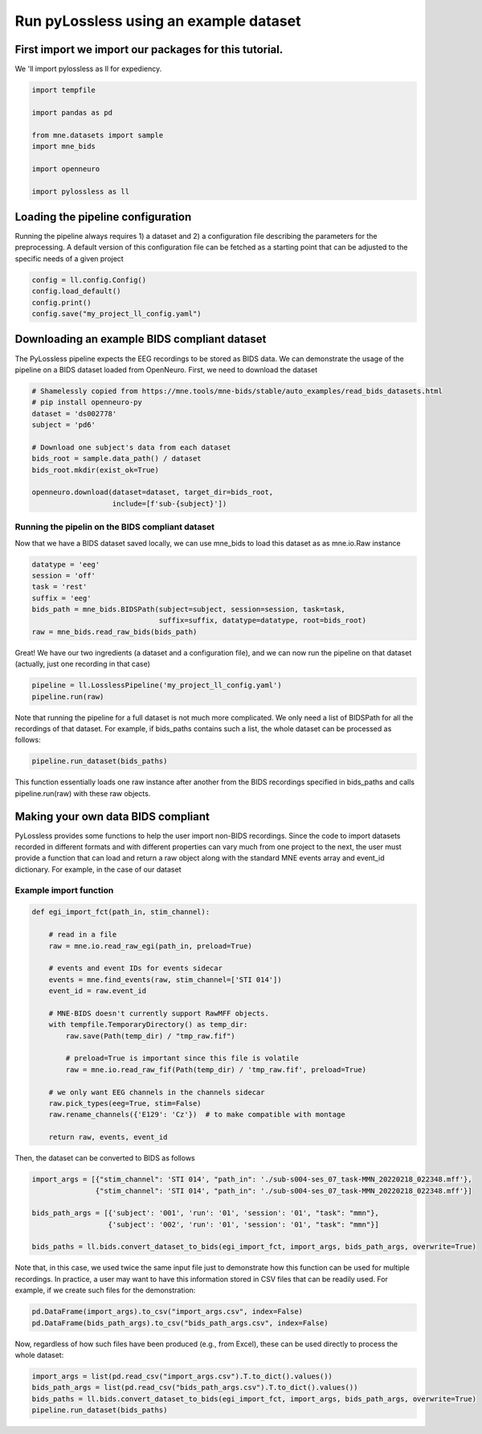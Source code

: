 
.. DO NOT EDIT.
.. THIS FILE WAS AUTOMATICALLY GENERATED BY SPHINX-GALLERY.
.. TO MAKE CHANGES, EDIT THE SOURCE PYTHON FILE:
.. "generated/auto_tutorials/usage.py"
.. LINE NUMBERS ARE GIVEN BELOW.

.. only:: html

    .. note::
        :class: sphx-glr-download-link-note

        Click :ref:`here <sphx_glr_download_generated_auto_tutorials_usage.py>`
        to download the full example code

.. rst-class:: sphx-glr-example-title

.. _sphx_glr_generated_auto_tutorials_usage.py:


Run pyLossless using an example dataset
=======================================

.. GENERATED FROM PYTHON SOURCE LINES 6-9

First import we import our packages for this tutorial. 
------------------------------------------------------
We 'll import pylossless as ll for expediency.

.. GENERATED FROM PYTHON SOURCE LINES 9-20

.. code-block:: default

    import tempfile

    import pandas as pd

    from mne.datasets import sample
    import mne_bids

    import openneuro

    import pylossless as ll


.. GENERATED FROM PYTHON SOURCE LINES 21-27

Loading the pipeline configuration
----------------------------------
Running the pipeline always requires 1) a dataset and 2) a configuration
file describing the parameters for the preprocessing. A default version of
this configuration file can be fetched as a starting point that can be
adjusted to the specific needs of a given project

.. GENERATED FROM PYTHON SOURCE LINES 27-32

.. code-block:: default

    config = ll.config.Config()
    config.load_default()
    config.print()
    config.save("my_project_ll_config.yaml")


.. GENERATED FROM PYTHON SOURCE LINES 33-38

Downloading an example BIDS compliant dataset
---------------------------------------------
The PyLossless pipeline expects the EEG recordings to be stored as BIDS data.
We can demonstrate the usage of the pipeline on a BIDS dataset loaded from
OpenNeuro. First, we need to download the dataset

.. GENERATED FROM PYTHON SOURCE LINES 38-50

.. code-block:: default


    # Shamelessly copied from https://mne.tools/mne-bids/stable/auto_examples/read_bids_datasets.html
    # pip install openneuro-py
    dataset = 'ds002778'
    subject = 'pd6'

    # Download one subject's data from each dataset
    bids_root = sample.data_path() / dataset
    bids_root.mkdir(exist_ok=True)

    openneuro.download(dataset=dataset, target_dir=bids_root,
                       include=[f'sub-{subject}'])

.. GENERATED FROM PYTHON SOURCE LINES 51-55

Running the pipelin on the BIDS compliant dataset
^^^^^^^^^^^^^^^^^^^^^^^^^^^^^^^^^^^^^^^^^^^^^^^^^
Now that we have a BIDS dataset saved locally, we can use mne_bids to load
this dataset as as mne.io.Raw instance

.. GENERATED FROM PYTHON SOURCE LINES 55-63

.. code-block:: default

    datatype = 'eeg'
    session = 'off'
    task = 'rest'
    suffix = 'eeg'
    bids_path = mne_bids.BIDSPath(subject=subject, session=session, task=task,
                                  suffix=suffix, datatype=datatype, root=bids_root)
    raw = mne_bids.read_raw_bids(bids_path)


.. GENERATED FROM PYTHON SOURCE LINES 64-67

Great! We have our two ingredients (a dataset and a configuration file),
and we can now run the pipeline on that dataset (actually, just one recording
in that case)

.. GENERATED FROM PYTHON SOURCE LINES 67-70

.. code-block:: default

    pipeline = ll.LosslessPipeline('my_project_ll_config.yaml')
    pipeline.run(raw)


.. GENERATED FROM PYTHON SOURCE LINES 71-75

Note that running the pipeline for a full dataset is not much more
complicated. We only need a list of BIDSPath for all the recordings of that
dataset. For example, if bids_paths contains such a list, the whole dataset
can be processed as follows:

.. GENERATED FROM PYTHON SOURCE LINES 75-77

.. code-block:: default

    pipeline.run_dataset(bids_paths)


.. GENERATED FROM PYTHON SOURCE LINES 78-81

This function essentially loads one raw instance after another from the BIDS
recordings specified in bids_paths and calls pipeline.run(raw) with these
raw objects.

.. GENERATED FROM PYTHON SOURCE LINES 83-91

Making your own data BIDS compliant
-----------------------------------
PyLossless provides some functions to help the user import non-BIDS
recordings. Since the code to import datasets recorded in different formats
and with different properties can vary much from one project to the next, the
user must provide a function that can load and return a raw object along with
the standard MNE events array and event_id dictionary. For example, in the
case of our dataset

.. GENERATED FROM PYTHON SOURCE LINES 93-95

Example import function
^^^^^^^^^^^^^^^^^^^^^^^

.. GENERATED FROM PYTHON SOURCE LINES 95-117

.. code-block:: default

    def egi_import_fct(path_in, stim_channel):

        # read in a file
        raw = mne.io.read_raw_egi(path_in, preload=True)

        # events and event IDs for events sidecar
        events = mne.find_events(raw, stim_channel=['STI 014'])
        event_id = raw.event_id

        # MNE-BIDS doesn't currently support RawMFF objects.
        with tempfile.TemporaryDirectory() as temp_dir:
            raw.save(Path(temp_dir) / "tmp_raw.fif")

            # preload=True is important since this file is volatile
            raw = mne.io.read_raw_fif(Path(temp_dir) / 'tmp_raw.fif', preload=True)

        # we only want EEG channels in the channels sidecar
        raw.pick_types(eeg=True, stim=False)
        raw.rename_channels({'E129': 'Cz'})  # to make compatible with montage

        return raw, events, event_id


.. GENERATED FROM PYTHON SOURCE LINES 118-119

Then, the dataset can be converted to BIDS as follows

.. GENERATED FROM PYTHON SOURCE LINES 119-127

.. code-block:: default

    import_args = [{"stim_channel": 'STI 014', "path_in": './sub-s004-ses_07_task-MMN_20220218_022348.mff'},
                   {"stim_channel": 'STI 014', "path_in": './sub-s004-ses_07_task-MMN_20220218_022348.mff'}]

    bids_path_args = [{'subject': '001', 'run': '01', 'session': '01', "task": "mmn"},
                      {'subject': '002', 'run': '01', 'session': '01', "task": "mmn"}]

    bids_paths = ll.bids.convert_dataset_to_bids(egi_import_fct, import_args, bids_path_args, overwrite=True)


.. GENERATED FROM PYTHON SOURCE LINES 128-132

Note that, in this case, we used twice the same input file just to
demonstrate how this function can be used for multiple recordings. In
practice, a user may want to have this information stored in CSV files that
can be readily used. For example, if we create such files for the demonstration:

.. GENERATED FROM PYTHON SOURCE LINES 132-135

.. code-block:: default

    pd.DataFrame(import_args).to_csv("import_args.csv", index=False)
    pd.DataFrame(bids_path_args).to_csv("bids_path_args.csv", index=False)


.. GENERATED FROM PYTHON SOURCE LINES 136-138

Now, regardless of how such files have been produced (e.g., from Excel),
these can be used directly to process the whole dataset:

.. GENERATED FROM PYTHON SOURCE LINES 138-141

.. code-block:: default

    import_args = list(pd.read_csv("import_args.csv").T.to_dict().values())
    bids_path_args = list(pd.read_csv("bids_path_args.csv").T.to_dict().values())
    bids_paths = ll.bids.convert_dataset_to_bids(egi_import_fct, import_args, bids_path_args, overwrite=True)
    pipeline.run_dataset(bids_paths)

.. rst-class:: sphx-glr-timing

   **Total running time of the script:** ( 0 minutes  0.000 seconds)


.. _sphx_glr_download_generated_auto_tutorials_usage.py:

.. only:: html

  .. container:: sphx-glr-footer sphx-glr-footer-example


    .. container:: sphx-glr-download sphx-glr-download-python

      :download:`Download Python source code: usage.py <usage.py>`

    .. container:: sphx-glr-download sphx-glr-download-jupyter

      :download:`Download Jupyter notebook: usage.ipynb <usage.ipynb>`


.. only:: html

 .. rst-class:: sphx-glr-signature

    `Gallery generated by Sphinx-Gallery <https://sphinx-gallery.github.io>`_
